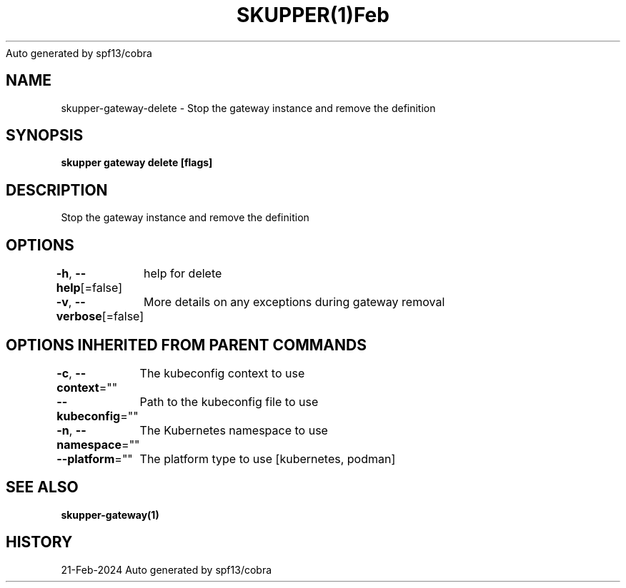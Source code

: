 .nh
.TH SKUPPER(1)Feb 2024
Auto generated by spf13/cobra

.SH NAME
.PP
skupper\-gateway\-delete \- Stop the gateway instance and remove the definition


.SH SYNOPSIS
.PP
\fBskupper gateway delete [flags]\fP


.SH DESCRIPTION
.PP
Stop the gateway instance and remove the definition


.SH OPTIONS
.PP
\fB\-h\fP, \fB\-\-help\fP[=false]
	help for delete

.PP
\fB\-v\fP, \fB\-\-verbose\fP[=false]
	More details on any exceptions during gateway removal


.SH OPTIONS INHERITED FROM PARENT COMMANDS
.PP
\fB\-c\fP, \fB\-\-context\fP=""
	The kubeconfig context to use

.PP
\fB\-\-kubeconfig\fP=""
	Path to the kubeconfig file to use

.PP
\fB\-n\fP, \fB\-\-namespace\fP=""
	The Kubernetes namespace to use

.PP
\fB\-\-platform\fP=""
	The platform type to use [kubernetes, podman]


.SH SEE ALSO
.PP
\fBskupper\-gateway(1)\fP


.SH HISTORY
.PP
21\-Feb\-2024 Auto generated by spf13/cobra
